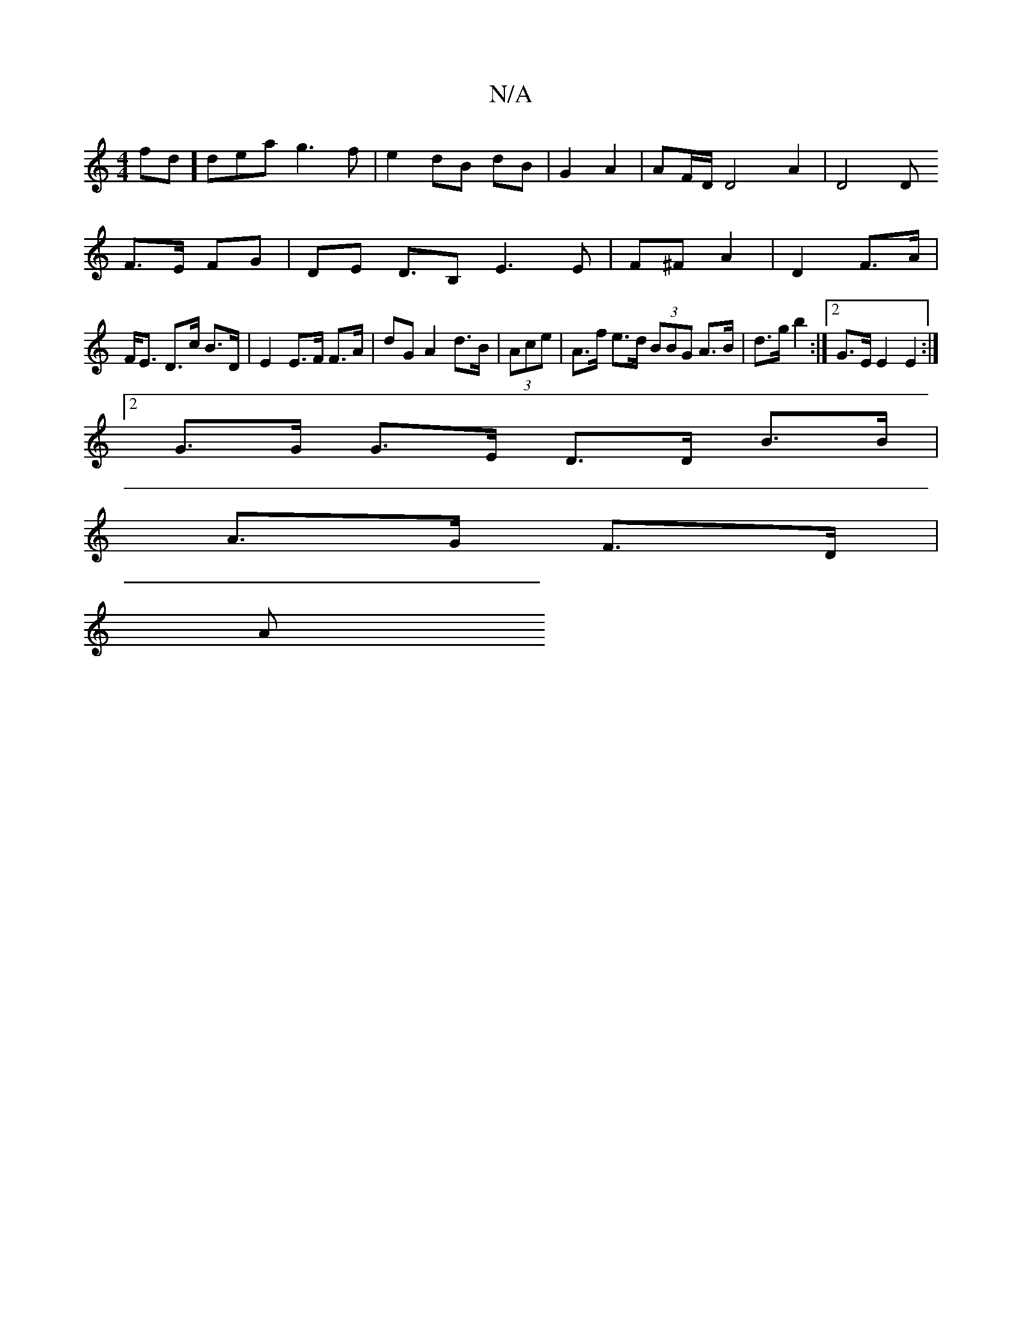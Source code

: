 X:1
T:N/A
M:4/4
R:N/A
K:Cmajor
fd]dea g3f|e2 dB dB|G2 A2 | AF/D/ D4A2|D4D
F>E FG| De, D>B,2 E3 E|F^F A2 | D2 F>A |
F<E D>c B>D | E2 E>F F>A | dG A2 d>B|(3Ace|A>f e>d (3BBG A>B|d>g b2 :|2 G>E E2 E2 :|
[2 G>G G>E D>D B>B|
A>G F>D |
A